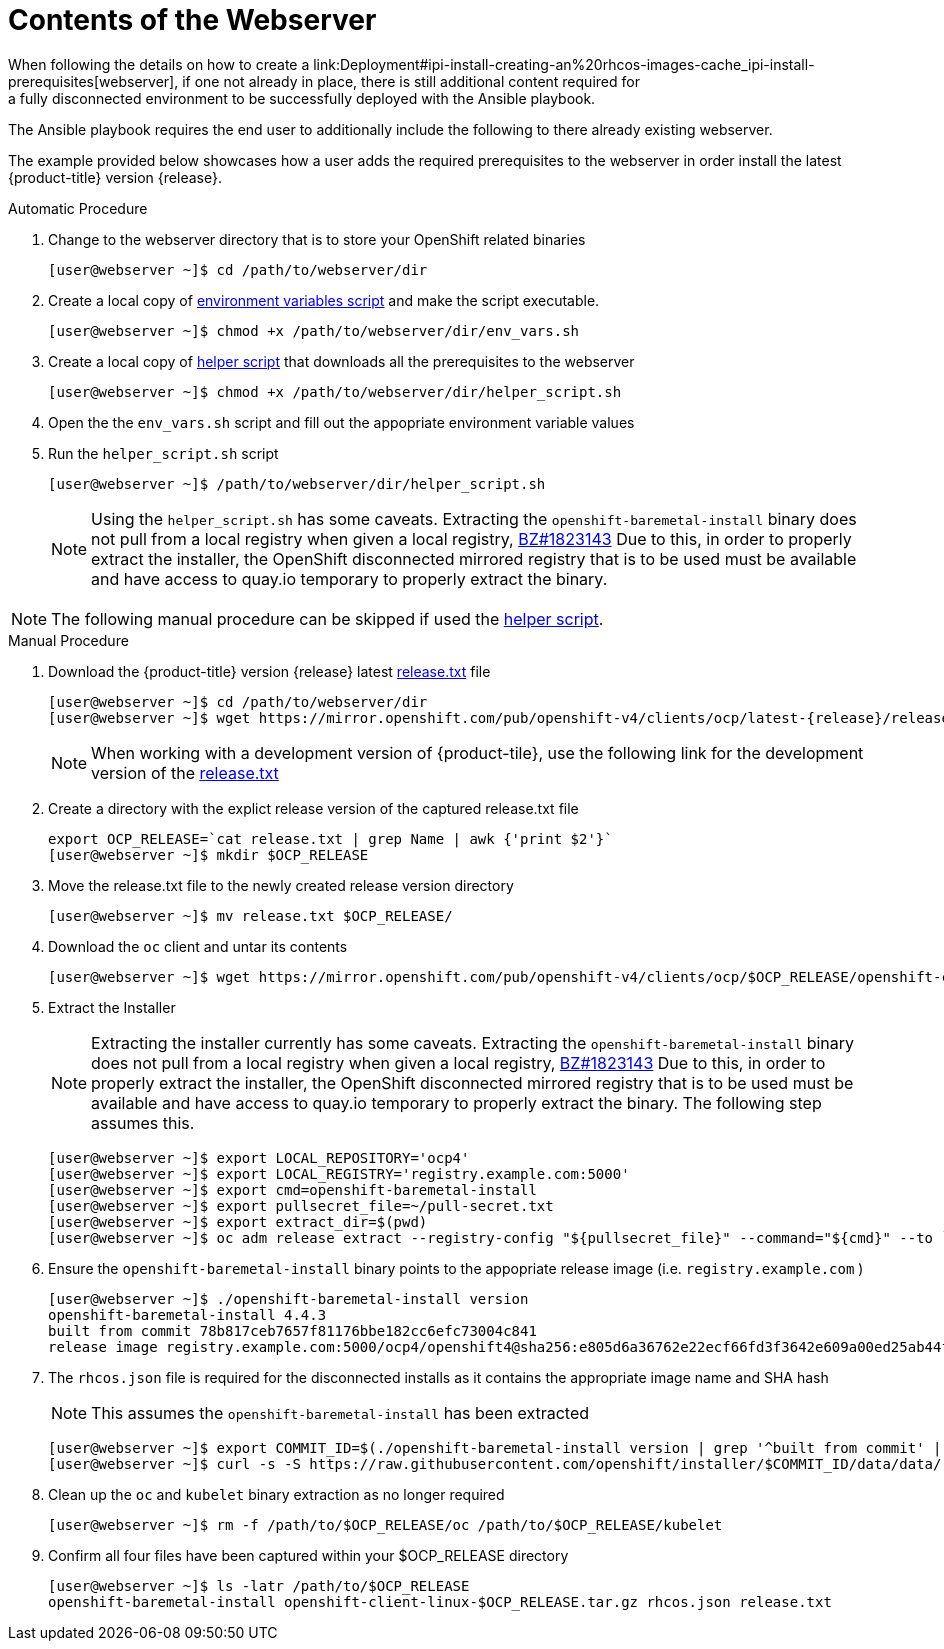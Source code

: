 [id="ansible-playbook-contents-of-the-webserver"]

= Contents of the Webserver
//FIXME This link doesn't exist yet, bc piece is not a module
When following the details on how to create a link:Deployment#ipi-install-creating-an%20rhcos-images-cache_ipi-install-prerequisites[webserver], if one not already in place, there is still additional content required for
a fully disconnected environment to be successfully deployed with the Ansible playbook.

The Ansible playbook requires the end user to additionally include the following
to there already existing webserver.

The example provided below showcases how a user adds the required prerequisites
to the webserver in order install the latest
{product-title} version {release}.

.Automatic Procedure
. Change to the webserver directory that is to store your OpenShift related binaries
+
[source,bash]
----
[user@webserver ~]$ cd /path/to/webserver/dir
----
+
. Create a local copy of <<env_vars, environment variables script>> and make the script executable.
+
[source,bash]
----
[user@webserver ~]$ chmod +x /path/to/webserver/dir/env_vars.sh
----
+
. Create a local copy of <<helper_script, helper script>> that downloads all the prerequisites to the webserver
+
[source,bash]
----
[user@webserver ~]$ chmod +x /path/to/webserver/dir/helper_script.sh
----
+
. Open the the `env_vars.sh` script and fill out the appopriate environment variable values
+
. Run the `helper_script.sh` script
+
[source,bash]
----
[user@webserver ~]$ /path/to/webserver/dir/helper_script.sh
----
+
[NOTE]
====
Using the `helper_script.sh` has some caveats. Extracting the
`openshift-baremetal-install` binary does not pull from a local registry when
given a local registry, https://bugzilla.redhat.com/show_bug.cgi?id=1823143[BZ#1823143]
Due to this, in order to properly extract the installer, the OpenShift disconnected
mirrored registry that is to be used must be available and have access to quay.io
temporary to properly extract the binary.
====

NOTE: The following manual procedure can be skipped if used the <<helper_script, helper script>>.

.Manual Procedure
//FIXME This link doesn't exist bc ocp4.5 isn't GA, should we just point to 4.4 as an example? Do we want to provide the dev link too?
. Download the {product-title} version {release} latest https://mirror.openshift.com/pub/openshift-v4/clients/ocp/latest-{release}/release.txt[release.txt] file
+
[source,bash]
[subs="attributes"]
----
[user@webserver ~]$ cd /path/to/webserver/dir
[user@webserver ~]$ wget https://mirror.openshift.com/pub/openshift-v4/clients/ocp/latest-{release}/release.txt
----
+
[NOTE]
====
When working with a development version of {product-tile}, use the following link for the
development version of the
https://mirror.openshift.com/pub/openshift-v4/clients/ocp-dev-preview/latest-{release}/release.txt[release.txt]
====
+
. Create a directory with the explict release version of the captured release.txt file
+
[source,bash]
----
export OCP_RELEASE=`cat release.txt | grep Name | awk {'print $2'}`
[user@webserver ~]$ mkdir $OCP_RELEASE
----
+

. Move the release.txt file to the newly created release version directory
+
[source,bash]
----
[user@webserver ~]$ mv release.txt $OCP_RELEASE/
----
+

. Download the `oc` client and untar its contents
+
[source,bash]
----
[user@webserver ~]$ wget https://mirror.openshift.com/pub/openshift-v4/clients/ocp/$OCP_RELEASE/openshift-client-linux-$OCP_RELEASE.tar.gz | tar zxvf - oc
----
+

. Extract the Installer
+
[NOTE]
====
Extracting the installer currently has some caveats. Extracting the
`openshift-baremetal-install` binary does not pull from a local registry when
given a local registry, https://bugzilla.redhat.com/show_bug.cgi?id=1823143[BZ#1823143]
Due to this, in order to properly extract the installer, the OpenShift disconnected
mirrored registry that is to be used must be available and have access to quay.io
temporary to properly extract the binary. The following step assumes this.
====
+
[source,bash]
----
[user@webserver ~]$ export LOCAL_REPOSITORY='ocp4'
[user@webserver ~]$ export LOCAL_REGISTRY='registry.example.com:5000'
[user@webserver ~]$ export cmd=openshift-baremetal-install
[user@webserver ~]$ export pullsecret_file=~/pull-secret.txt
[user@webserver ~]$ export extract_dir=$(pwd)
[user@webserver ~]$ oc adm release extract --registry-config "${pullsecret_file}" --command="${cmd}" --to `pwd` ${LOCAL_REGISTRY}/${LOCAL_REPOSITORY}:${OCP_RELEASE}
----
+

. Ensure the `openshift-baremetal-install` binary points to the appopriate release image (i.e. `registry.example.com` )
+
[source,bash]
----
[user@webserver ~]$ ./openshift-baremetal-install version
openshift-baremetal-install 4.4.3
built from commit 78b817ceb7657f81176bbe182cc6efc73004c841
release image registry.example.com:5000/ocp4/openshift4@sha256:e805d6a36762e22ecf66fd3f3642e609a00ed25ab44f89f064b5138cf3f0f554
----
+

. The `rhcos.json` file is required for the disconnected installs as it contains
the appropriate image name and SHA hash
+
NOTE: This assumes the `openshift-baremetal-install` has been extracted

+
[source,bash]
----
[user@webserver ~]$ export COMMIT_ID=$(./openshift-baremetal-install version | grep '^built from commit' | awk '{print $4}')
[user@webserver ~]$ curl -s -S https://raw.githubusercontent.com/openshift/installer/$COMMIT_ID/data/data/rhcos.json > rhcos.json
----
+

. Clean up the `oc` and `kubelet` binary extraction as no longer required
+

[source,bash]
----
[user@webserver ~]$ rm -f /path/to/$OCP_RELEASE/oc /path/to/$OCP_RELEASE/kubelet
----

. Confirm all four files have been captured within your $OCP_RELEASE directory
+
[source,bash]
----
[user@webserver ~]$ ls -latr /path/to/$OCP_RELEASE
openshift-baremetal-install openshift-client-linux-$OCP_RELEASE.tar.gz rhcos.json release.txt
----

